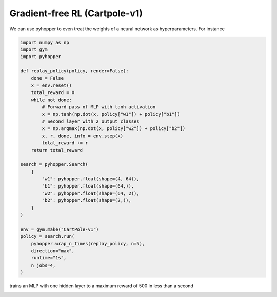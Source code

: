 Gradient-free RL (Cartpole-v1)
-----------------------------------

We can use pyhopper to even treat the weights of a neural network as hyperparameters.
For instance

.. code-block:: python

    import numpy as np
    import gym
    import pyhopper

    def replay_policy(policy, render=False):
        done = False
        x = env.reset()
        total_reward = 0
        while not done:
            # Forward pass of MLP with tanh activation
            x = np.tanh(np.dot(x, policy["w1"]) + policy["b1"])
            # Second layer with 2 output classes
            x = np.argmax(np.dot(x, policy["w2"]) + policy["b2"])
            x, r, done, info = env.step(x)
            total_reward += r
        return total_reward

    search = pyhopper.Search(
        {
            "w1": pyhopper.float(shape=(4, 64)),
            "b1": pyhopper.float(shape=(64,)),
            "w2": pyhopper.float(shape=(64, 2)),
            "b2": pyhopper.float(shape=(2,)),
        }
    )

    env = gym.make("CartPole-v1")
    policy = search.run(
        pyhopper.wrap_n_times(replay_policy, n=5),
        direction="max",
        runtime="1s",
        n_jobs=4,
    )

trains an MLP with one hidden layer to a maximum reward of 500 in less than a second

.. image:: ../img/cartpolev1.gif
   :align: center